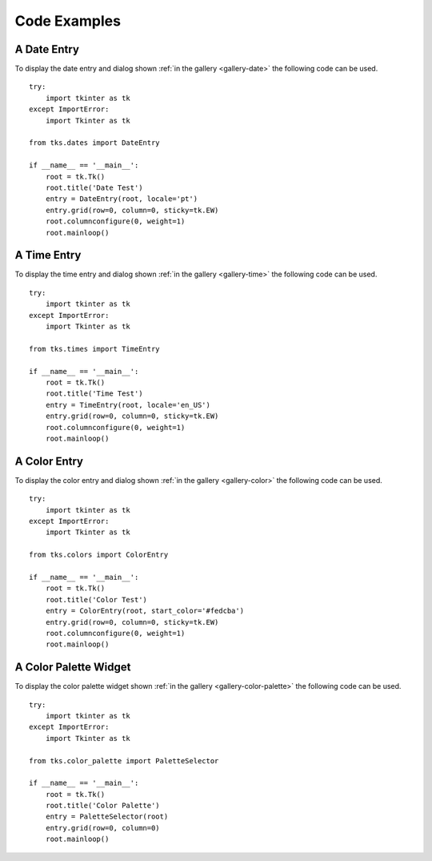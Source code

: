 .. _code-examples:

Code Examples
=============

A Date Entry
------------

To display the date entry and dialog shown
:ref:`in the gallery <gallery-date>` the following code can be used.

::

   try:
       import tkinter as tk
   except ImportError:
       import Tkinter as tk
   
   from tks.dates import DateEntry
   
   if __name__ == '__main__':
       root = tk.Tk()
       root.title('Date Test')
       entry = DateEntry(root, locale='pt')
       entry.grid(row=0, column=0, sticky=tk.EW)
       root.columnconfigure(0, weight=1)
       root.mainloop()


A Time Entry
------------

To display the time entry and dialog shown
:ref:`in the gallery <gallery-time>` the following code can be used.

::

   try:
       import tkinter as tk
   except ImportError:
       import Tkinter as tk
   
   from tks.times import TimeEntry
   
   if __name__ == '__main__':
       root = tk.Tk()
       root.title('Time Test')
       entry = TimeEntry(root, locale='en_US')
       entry.grid(row=0, column=0, sticky=tk.EW)
       root.columnconfigure(0, weight=1)
       root.mainloop()


A Color Entry
-------------

To display the color entry and dialog shown
:ref:`in the gallery <gallery-color>` the following code can be used.

::

   try:
       import tkinter as tk
   except ImportError:
       import Tkinter as tk
   
   from tks.colors import ColorEntry
   
   if __name__ == '__main__':
       root = tk.Tk()
       root.title('Color Test')
       entry = ColorEntry(root, start_color='#fedcba')
       entry.grid(row=0, column=0, sticky=tk.EW)
       root.columnconfigure(0, weight=1)
       root.mainloop()


A Color Palette Widget
----------------------

To display the color palette widget shown
:ref:`in the gallery <gallery-color-palette>` the following code can be used.

::

   try:
       import tkinter as tk
   except ImportError:
       import Tkinter as tk
   
   from tks.color_palette import PaletteSelector
   
   if __name__ == '__main__':
       root = tk.Tk()
       root.title('Color Palette')
       entry = PaletteSelector(root)
       entry.grid(row=0, column=0)
       root.mainloop()

       